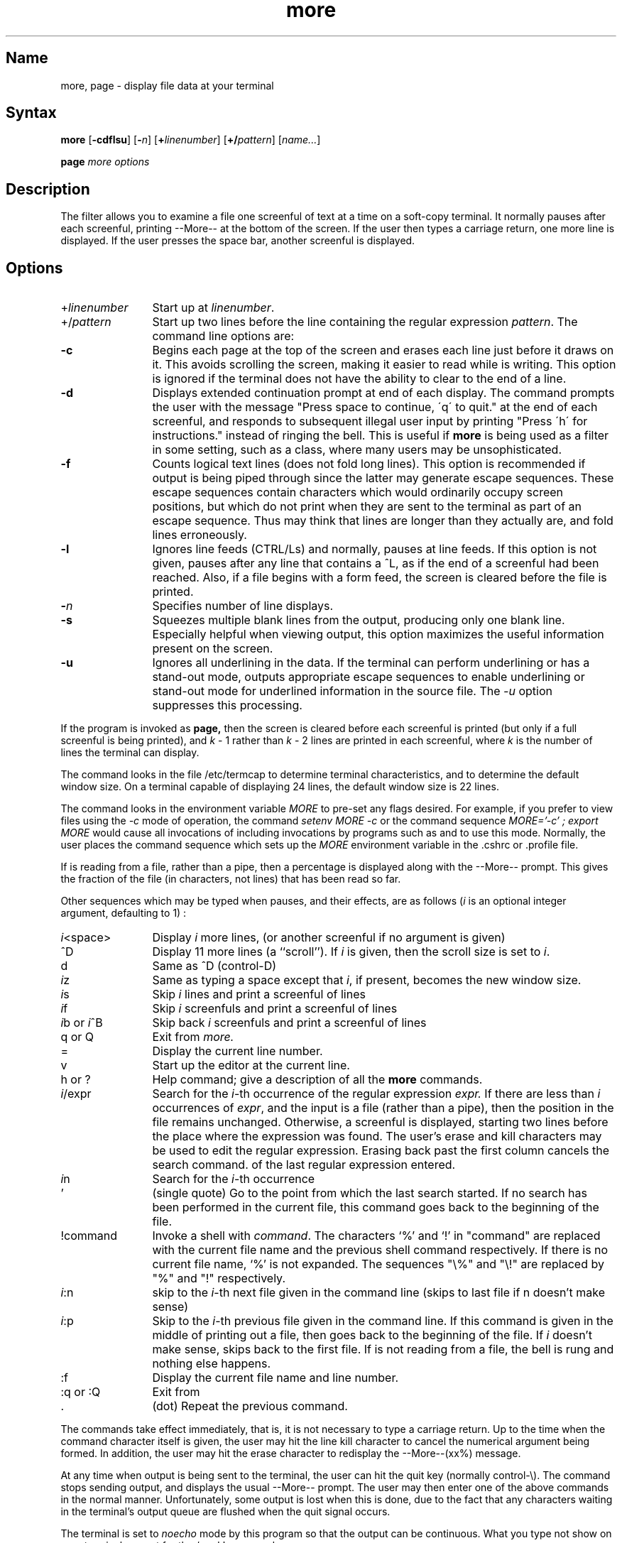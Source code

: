 .\" SCCSID: @(#)more.1	2.4	7/17/87
.TH more 1
.SH Name
more, page \- display file data at your terminal
.SH Syntax
.B more
[\fB\-cdflsu\fR] [\fB\-\fIn\fR\|] [\fB\+\fIlinenumber\fR\|] [\fB\+/\fIpattern\fR\|]
[\|\fIname...\fR\|]
.PP
.B page
.I "more options"
.SH Description
.NXB "more command" 
.NXB "terminal" "viewing one screenful at a time"
.NXR "page command"
.NXA "cat command" "more command"
The
.PN more
filter allows you to examine a file
one screenful of text at a time on a soft-copy terminal.
It normally pauses after each screenful, printing --More-- at the
bottom of the screen.
If the user then types a carriage return, one more line is displayed.
If the user presses the space bar,
another screenful is displayed.
.SH Options
.NXR "more command" "options"
.IP +\fIlinenumber\fR 12
Start up at \fIlinenumber\fP.
.IP +/\fIpattern\fR 
Start up two lines before the line containing the
regular expression \fIpattern\fP.
The command line options are:
.IP \fB\-c\fR 
Begins each page at the top of the screen and erases each line just before it draws on
it.  This avoids scrolling the screen, making it easier to read while 
.PN more 
is writing.
This option is ignored if the terminal does not have the ability
to clear to the end of a line.
.IP \fB\-d\fR 
Displays extended continuation prompt at end of each display.  
The
.PN more
command
prompts the user with the message "Press
space to continue, \'q\' to quit." at the end of each screenful,
and responds to subsequent illegal user input by
printing "Press \'h\' for instructions." instead of ringing the bell.
This is useful if
.B more
is being used as a filter in some setting,
such as a class,
where many users may be unsophisticated.
.IP \fB\-f\fR 
Counts logical text lines (does not fold long lines).  
This option is recommended if
.PN nroff
output is being piped through
.PN ul ,
since the latter may generate escape sequences.
These escape sequences contain characters which would ordinarily occupy
screen positions, but which do not print when they are sent to the
terminal as part of an escape sequence.
Thus
.PN more
may think that lines are longer than they actually are, and fold
lines erroneously.
.IP \fB\-l\fR 
Ignores line feeds (CTRL/Ls) and normally, pauses at line feeds.    
If this option is not given,
.PN more
pauses after any line that contains a ^L, as if the end of a
screenful had been reached.
Also, if a file begins with a form feed, the screen is cleared
before the file is printed.
.IP \fB\-\fIn\fR 
Specifies number of line 
.PN more
displays.
.IP \fB\-s\fR 
Squeezes multiple blank lines from the output, producing only one blank
line.  Especially helpful when viewing
.PN nroff
output, this option maximizes the useful information present
on the screen.
.IP \fB\-u\fR 
Ignores all underlining in the data.  
If the terminal can
perform underlining or has a stand-out mode,
.PN more
outputs appropriate escape sequences 
to enable underlining or stand-out
mode for underlined information in the source file.  The
.I \-u
option suppresses this processing.
.PP
If the program is invoked as
.B page,
then the screen is cleared before each screenful is printed (but only
if a full screenful is being printed), and
.I k
\- 1 rather
than
.I k
\- 2 lines are printed in each screenful, where
.I k
is the number of lines the terminal can display.
.PP
The
.PN more
command looks in the file /etc/termcap
to determine terminal characteristics,
and to determine the default window size.
On a terminal capable of displaying 24 lines,
the default window size is 22 lines.
.PP
The
.PN more
command looks in the environment variable
.I MORE
to pre-set any flags desired.
For example, if you prefer to view files using
the
.I \-c
mode of operation, the
.PN csh
command
.I "setenv MORE \-c"
or the
.PN sh
command sequence
.I "MORE='-c' ; export MORE"
would cause all invocations of
.PN more ,
including invocations by programs such as
.PN man
and
.PN msgs ,
to use this mode.
Normally, the user places the command sequence which sets up the
.I MORE
environment variable in the .cshrc
or .profile file.
.PP
If
.PN more
is reading from a file, rather than a pipe,
then a percentage is displayed
along with the --More-- prompt.
This gives the fraction of the file (in characters,
not lines) that has been read so far.
.PP
Other sequences which may be typed when
.PN more
pauses, and their effects, are as follows
(\fIi\fP is an optional integer
argument, defaulting to 1) :
.IP \fIi\|\fP<space> 12
Display
.I i
more lines, (or another screenful if no argument is given)
.IP ^D
Display 11 more lines (a ``scroll'').
If
.I i
is given, then the scroll size is set to \fIi\|\fP.
.IP d
Same as ^D (control-D)
.IP \fIi\|\fPz
Same as typing a space except that \fIi\|\fP, if present, becomes the new
window size.
.IP \fIi\|\fPs
Skip \fIi\|\fP lines and print a screenful of lines
.IP \fIi\|\fPf
Skip \fIi\fP screenfuls and print a screenful of lines
.IP "\fIi\|\fPb or \fIi\|\fP^B"
Skip back \fIi\fP screenfuls and print a screenful of lines
.IP "q or Q"
Exit from
.I more.
.IP =
Display the current line number.
.IP v
Start up the editor
.PN vi
at the current line.
.IP "h or ?"
Help command; give a description of all the
.B more
commands.
.IP \fIi\|\fP/expr
Search for the \fIi\|\fP-th occurrence
of the regular expression \fIexpr.\fP
If there are less than \fIi\fP occurrences of \fIexpr\|\fP,
and the input is a file (rather than a pipe),
then the position in the file remains unchanged.
Otherwise, a screenful is displayed, starting two lines before the place
where the expression was found.
The user's erase and kill characters may be used to edit the regular
expression.
Erasing back past the first column cancels the search command.
of the last regular expression entered.
.IP \fIi\|\fPn
Search for the \fIi\|\fP-th occurrence
.IP '
(single quote) Go to the point from which the last search started.
If no search has been performed in the current file, this command
goes back to the beginning of the file.
.IP !command
Invoke a shell with \fIcommand\|\fP. 
The characters `%' and `!' in "command" are replaced with the
current file name and the previous shell command respectively.
If there is no current file name, `%' is not expanded.
The sequences "\\%" and "\\!" are replaced by "%" and "!" respectively.
.IP \fIi\|\fP:n
skip to the \fIi\|\fP-th next file given in the command line
(skips to last file if n doesn't make sense)
.IP \fIi\|\fP:p
Skip to the \fIi\|\fP-th previous file given in the command line.
If this command is given in the middle of printing out a
file, then
.PN more
goes back to the beginning of the file. If \fIi\fP doesn't make sense,
.PN more
skips back to the first file.
If
.PN more
is not reading from a file, the bell is rung and nothing else happens.
.IP :f
Display the current file name and line number.
.IP ":q or :Q"
Exit from 
.PN more
.IP .
(dot) Repeat the previous command.
.PP
The commands take effect immediately, that is, it is not necessary to
type a carriage return.
Up to the time when the command character itself is given,
the user may hit the line kill character to cancel the numerical
argument being formed.
In addition, the user may hit the erase character to redisplay the
--More--(xx%) message.
.PP
At any time when output is being sent to the terminal, the user can
hit the quit key (normally control\-\\).
The
.PN more
command stops sending output, and displays the usual --More--
prompt.
The user may then enter one of the above commands in the normal manner.
Unfortunately, some output is lost when this is done, due to the
fact that any characters waiting in the terminal's output queue
are flushed when the quit signal occurs.
.PP
The terminal is set to
.I noecho
mode by this program so that the output can be continuous.
What you type not show on your terminal,
except for the / and !
commands.
.PP
If the standard output is not a teletype, then
.PN more
acts just like
.PN cat ,
except that a header is printed before each file (if there is
more than one).
.PP
A sample usage of
.PN more
in previewing
.PN nroff
output would be
.EX
nroff \-ms doc.n | more \-s
.EE
.SH Files
.DT
/etc/termcap		Terminal data base
.br
/usr/lib/more.help	Help file
.SH See Also
csh(1), man(1), msgs(1), script(1), sh(1), environ(7)
.NXE "more command" 
.NXE "terminal" "viewing one screenful at a time"

